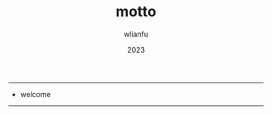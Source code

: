 #+TITLE: motto
#+AUTHOR: wlianfu
#+DATE: 2023
#+EMAIL: wlianfu@163.com
#+OPTIONS: motto

-----
+ welcome
-----
